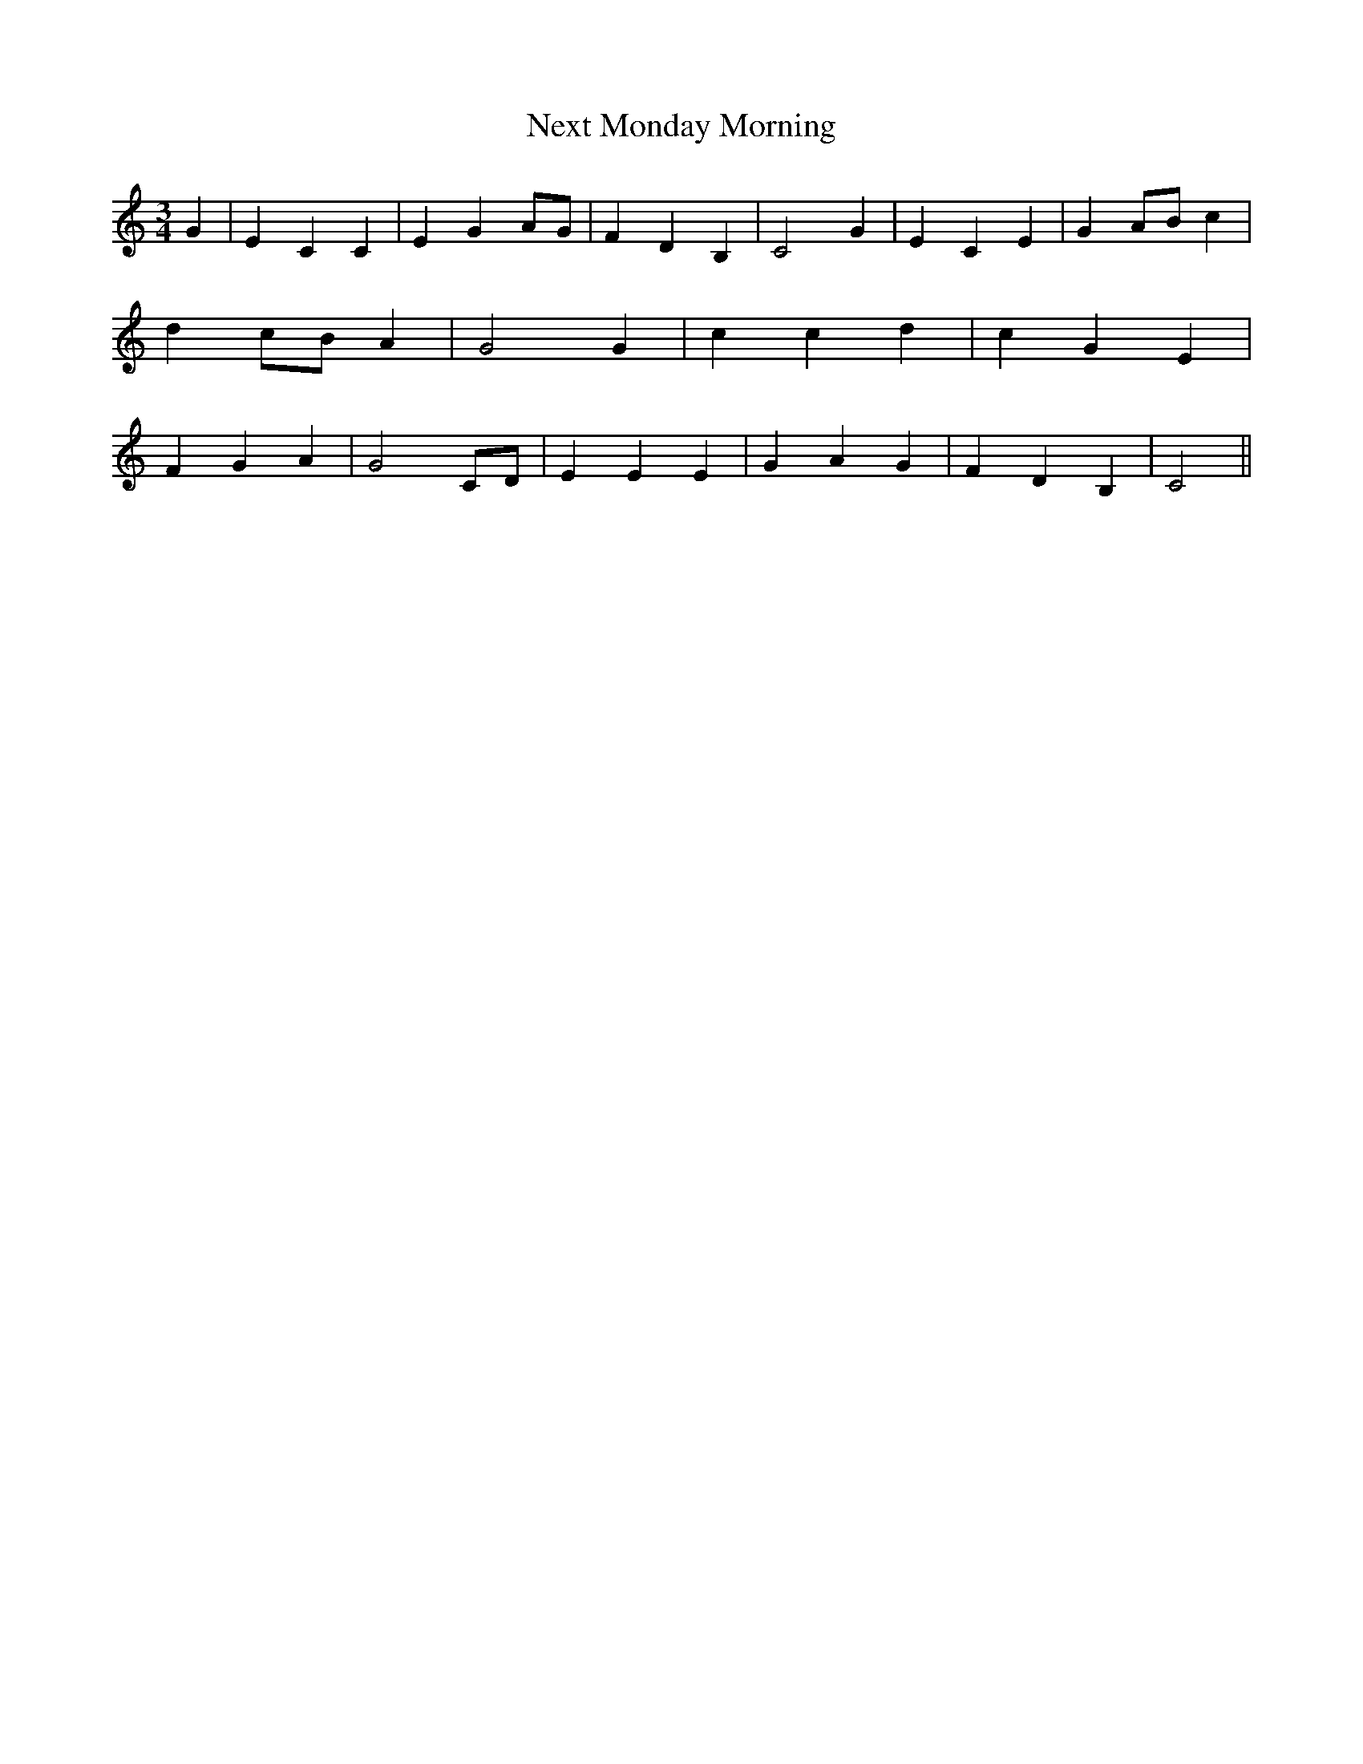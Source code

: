 % Generated more or less automatically by swtoabc by Erich Rickheit KSC
X:1
T:Next Monday Morning
M:3/4
L:1/4
K:C
 G| E C C| E GA/2-G/2| F D B,| C2 G| E C E| GA/2-B/2 c| dc/2-B/2 A|\
 G2 G| c c d| c G E| F G A| G2C/2-D/2| E E E| G A G| F D B,| C2||

